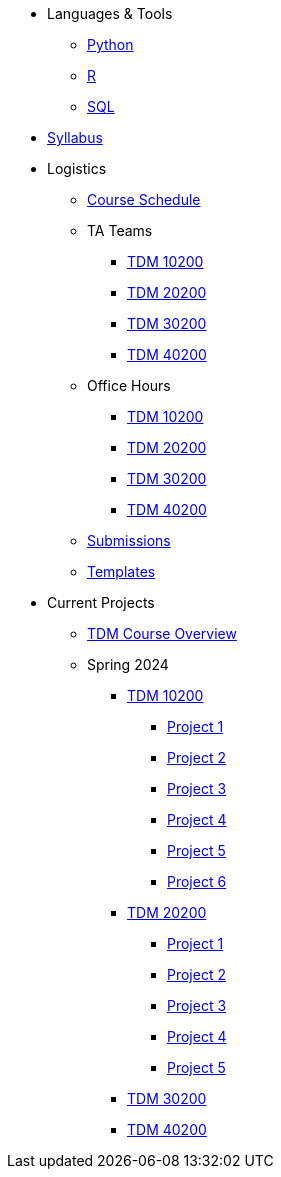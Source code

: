* Languages & Tools
** xref:programming-languages:python:index.adoc[Python]
** xref:programming-languages:R:index.adoc[R]
** xref:programming-languages:SQL:index.adoc[SQL]

* xref:spring2024/syllabus.adoc[Syllabus]

* Logistics
** xref:spring2024/schedule.adoc[Course Schedule]
** TA Teams
*** xref:spring2024/102_TAs.adoc[TDM 10200]
*** xref:spring2024/202_TAs.adoc[TDM 20200]
*** xref:spring2024/302_TAs.adoc[TDM 30200]
*** xref:spring2024/402_TAs.adoc[TDM 40200]
** Office Hours
*** xref:spring2024/office_hours_102.adoc[TDM 10200]
*** xref:spring2024/office_hours_202.adoc[TDM 20200]
*** xref:spring2024/office_hours_302.adoc[TDM 30200]
*** xref:spring2024/office_hours_402.adoc[TDM 40200]
** xref:submissions.adoc[Submissions]
** xref:templates.adoc[Templates]

* Current Projects
** xref:tdm-course-overview.adoc[TDM Course Overview]

** Spring 2024
*** xref:10200-2024-projects.adoc[TDM 10200]
**** xref:10200-2024-project01.adoc[Project 1]
**** xref:10200-2024-project02.adoc[Project 2]
**** xref:10200-2024-project03.adoc[Project 3]
**** xref:10200-2024-project04.adoc[Project 4]
**** xref:10200-2024-project05.adoc[Project 5]
**** xref:10200-2024-project06.adoc[Project 6]
// **** xref:10200-2024-project07.adoc[Project 7]
// **** xref:10200-2024-project08.adoc[Project 8]
// **** xref:10200-2024-project09.adoc[Project 9]
// **** xref:10200-2024-project10.adoc[Project 10]
// **** xref:10200-2024-project11.adoc[Project 11]
// **** xref:10200-2024-project12.adoc[Project 12]
// **** xref:10200-2024-project13.adoc[Project 13]
// **** xref:10200-2024-project14.adoc[Project 14]
*** xref:20200-2024-projects.adoc[TDM 20200]
**** xref:20200-2024-project01.adoc[Project 1] 
**** xref:20200-2024-project02.adoc[Project 2]
**** xref:20200-2024-project03.adoc[Project 3]
**** xref:20200-2024-project04.adoc[Project 4]
**** xref:20200-2024-project05.adoc[Project 5]
// **** xref:20200-2024-project06.adoc[Project 6]
// **** xref:20200-2024-project07.adoc[Project 7]
// **** xref:20200-2024-project08.adoc[Project 8]
// **** xref:20200-2024-project09.adoc[Project 9]
// **** xref:20200-2024-project10.adoc[Project 10]
// **** xref:20200-2024-project11.adoc[Project 11]
// **** xref:20200-2024-project12.adoc[Project 12]
// **** xref:20200-2024-project13.adoc[Project 13]
// **** xref:20200-2024-project14.adoc[Project 14]
*** xref:30200-2024-projects.adoc[TDM 30200]
*** xref:40200-2024-projects.adoc[TDM 40200]

